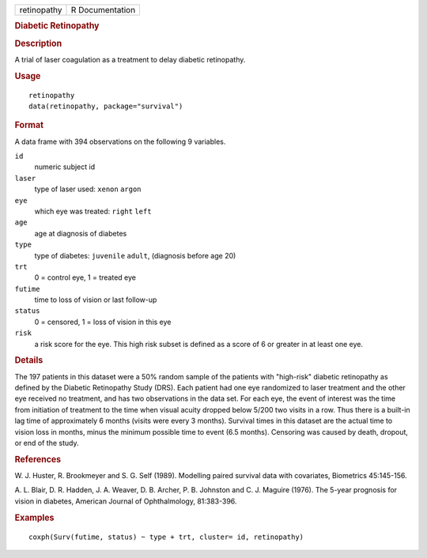 .. container::

   .. container::

      =========== ===============
      retinopathy R Documentation
      =========== ===============

      .. rubric:: Diabetic Retinopathy
         :name: diabetic-retinopathy

      .. rubric:: Description
         :name: description

      A trial of laser coagulation as a treatment to delay diabetic
      retinopathy.

      .. rubric:: Usage
         :name: usage

      ::

         retinopathy
         data(retinopathy, package="survival")

      .. rubric:: Format
         :name: format

      A data frame with 394 observations on the following 9 variables.

      ``id``
         numeric subject id

      ``laser``
         type of laser used: ``xenon`` ``argon``

      ``eye``
         which eye was treated: ``right`` ``left``

      ``age``
         age at diagnosis of diabetes

      ``type``
         type of diabetes: ``juvenile`` ``adult``, (diagnosis before age
         20)

      ``trt``
         0 = control eye, 1 = treated eye

      ``futime``
         time to loss of vision or last follow-up

      ``status``
         0 = censored, 1 = loss of vision in this eye

      ``risk``
         a risk score for the eye. This high risk subset is defined as a
         score of 6 or greater in at least one eye.

      .. rubric:: Details
         :name: details

      The 197 patients in this dataset were a 50% random sample of the
      patients with "high-risk" diabetic retinopathy as defined by the
      Diabetic Retinopathy Study (DRS). Each patient had one eye
      randomized to laser treatment and the other eye received no
      treatment, and has two observations in the data set. For each eye,
      the event of interest was the time from initiation of treatment to
      the time when visual acuity dropped below 5/200 two visits in a
      row. Thus there is a built-in lag time of approximately 6 months
      (visits were every 3 months). Survival times in this dataset are
      the actual time to vision loss in months, minus the minimum
      possible time to event (6.5 months). Censoring was caused by
      death, dropout, or end of the study.

      .. rubric:: References
         :name: references

      W. J. Huster, R. Brookmeyer and S. G. Self (1989). Modelling
      paired survival data with covariates, Biometrics 45:145-156.

      A. L. Blair, D. R. Hadden, J. A. Weaver, D. B. Archer, P. B.
      Johnston and C. J. Maguire (1976). The 5-year prognosis for vision
      in diabetes, American Journal of Ophthalmology, 81:383-396.

      .. rubric:: Examples
         :name: examples

      ::

         coxph(Surv(futime, status) ~ type + trt, cluster= id, retinopathy)
